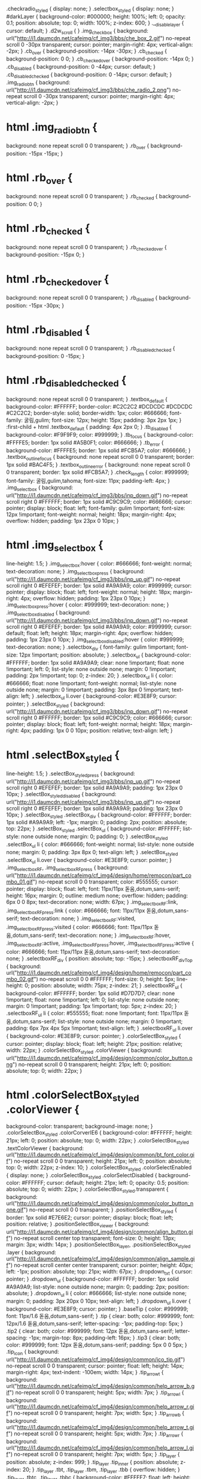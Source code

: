 .checkradio_styled {
    display: none;
}
.selectbox_styled {
    display: none;
}
#darkLayer {
    background-color: #000000;
    height: 100%;
    left: 0;
    opacity: 0.1;
    position: absolute;
    top: 0;
    width: 100%;
    z-index: 600;
}
.__disable_layer {
    cursor: default;
}
.d2w_scroll {
}
.img_checkbox {
    background: url("http://i1.daumcdn.net/cafeimg/cf_img3/bbs/che_box_2.gif") no-repeat scroll 0 -30px transparent;
    cursor: pointer;
    margin-right: 4px;
    vertical-align: -2px;
}
.cb_over {
    background-position: -14px -30px;
}
.cb_checked {
    background-position: 0 0;
}
.cb_checked_over {
    background-position: -14px 0;
}
.cb_disabled {
    background-position: 0 -44px;
    cursor: default;
}
.cb_disabled_checked {
    background-position: 0 -14px;
    cursor: default;
}
.img_radiobtn {
    background: url("http://i1.daumcdn.net/cafeimg/cf_img3/bbs/che_radio_2.png") no-repeat scroll 0 -30px transparent;
    cursor: pointer;
    margin-right: 4px;
    vertical-align: -2px;
}
* html .img_radiobtn {
    background: none repeat scroll 0 0 transparent;
}
.rb_over {
    background-position: -15px -15px;
}
* html .rb_over {
    background: none repeat scroll 0 0 transparent;
}
.rb_checked {
    background-position: 0 0;
}
* html .rb_checked {
    background: none repeat scroll 0 0 transparent;
}
.rb_checked_over {
    background-position: -15px 0;
}
* html .rb_checked_over {
    background: none repeat scroll 0 0 transparent;
}
.rb_disabled {
    background-position: -15px -30px;
}
* html .rb_disabled {
    background: none repeat scroll 0 0 transparent;
}
.rb_disabled_checked {
    background-position: 0 -15px;
}
* html .rb_disabled_checked {
    background: none repeat scroll 0 0 transparent;
}
.textbox_default {
    background-color: #FFFFFF;
    border-color: #C2C2C2 #DCDCDC #DCDCDC #C2C2C2;
    border-style: solid;
    border-width: 1px;
    color: #666666;
    font-family: 굴림,gulim;
    font-size: 12px;
    height: 15px;
    padding: 3px 2px 1px;
}
:first-child + html .textbox_default {
    padding: 4px 2px 0;
}
.tb_disabled {
    background-color: #F9F9F9;
    color: #999999;
}
.tb_focus {
    background-color: #FFFFE5;
    border: 1px solid #A5B0F1;
    color: #666666;
}
.tb_error {
    background-color: #FFFFE5;
    border: 1px solid #FCB5A7;
    color: #666666;
}
.textbox_outline_focus {
    background: none repeat scroll 0 0 transparent;
    border: 1px solid #BAC4F5;
}
.textbox_outline_error {
    background: none repeat scroll 0 0 transparent;
    border: 1px solid #FCB5A7;
}
.check_length {
    color: #999999;
    font-family: 굴림,gulim,tahoma;
    font-size: 11px;
    padding-left: 4px;
}
.img_selectbox {
    background: url("http://i1.daumcdn.net/cafeimg/cf_img3/bbs/inp_down.gif") no-repeat scroll right 0 #FFFFFF;
    border: 1px solid #C9C9C9;
    color: #666666;
    cursor: pointer;
    display: block;
    float: left;
    font-family: gulim !important;
    font-size: 12px !important;
    font-weight: normal;
    height: 18px;
    margin-right: 4px;
    overflow: hidden;
    padding: 1px 23px 0 10px;
}
* html .img_selectbox {
    line-height: 1.5;
}
.img_selectbox:hover {
    color: #666666;
    font-weight: normal;
    text-decoration: none;
}
.img_selectbox_press {
    background: url("http://i1.daumcdn.net/cafeimg/cf_img3/bbs/inp_up.gif") no-repeat scroll right 0 #EFEFEF;
    border: 1px solid #A9A9A9;
    color: #999999;
    cursor: pointer;
    display: block;
    float: left;
    font-weight: normal;
    height: 18px;
    margin-right: 4px;
    overflow: hidden;
    padding: 1px 23px 0 10px;
}
.img_selectbox_press:hover {
    color: #999999;
    text-decoration: none;
}
.img_selectbox_disabled {
    background: url("http://i1.daumcdn.net/cafeimg/cf_img3/bbs/inp_down.gif") no-repeat scroll right 0 #EFEFEF;
    border: 1px solid #A9A9A9;
    color: #999999;
    cursor: default;
    float: left;
    height: 18px;
    margin-right: 4px;
    overflow: hidden;
    padding: 1px 23px 0 10px;
}
.img_selectbox_disabled:hover {
    color: #999999;
    text-decoration: none;
}
.selectbox_div {
    font-family: gulim !important;
    font-size: 12px !important;
    position: absolute;
}
.selectbox_ul {
    background-color: #FFFFFF;
    border: 1px solid #A9A9A9;
    clear: none !important;
    float: none !important;
    left: 0;
    list-style: none outside none;
    margin: 0 !important;
    padding: 2px !important;
    top: 0;
    z-index: 20;
}
.selectbox_ul li {
    color: #666666;
    float: none !important;
    font-weight: normal;
    list-style: none outside none;
    margin: 0 !important;
    padding: 3px 8px 0 !important;
    text-align: left;
}
.selectbox_ul li.over {
    background-color: #E3E8F9;
    cursor: pointer;
}
.selectBox_styled {
    background: url("http://i1.daumcdn.net/cafeimg/cf_img3/bbs/inp_down.gif") no-repeat scroll right 0 #FFFFFF;
    border: 1px solid #C9C9C9;
    color: #666666;
    cursor: pointer;
    display: block;
    float: left;
    font-weight: normal;
    height: 18px;
    margin-right: 4px;
    padding: 1px 0 0 10px;
    position: relative;
    text-align: left;
}
* html .selectBox_styled {
    line-height: 1.5;
}
.selectBox_styled_press {
    background: url("http://i1.daumcdn.net/cafeimg/cf_img3/bbs/inp_up.gif") no-repeat scroll right 0 #EFEFEF;
    border: 1px solid #A9A9A9;
    padding: 1px 23px 0 10px;
}
.selectBox_styled_disabled {
    background: url("http://i1.daumcdn.net/cafeimg/cf_img3/bbs/inp_up.gif") no-repeat scroll right 0 #EFEFEF;
    border: 1px solid #A9A9A9;
    padding: 1px 23px 0 10px;
}
.selectBox_styled .selectBox_div {
    background-color: #FFFFFF;
    border: 1px solid #A9A9A9;
    left: -1px;
    margin: 0;
    padding: 2px;
    position: absolute;
    top: 22px;
}
.selectBox_styled .selectBox_ul {
    background-color: #FFFFFF;
    list-style: none outside none;
    margin: 0;
    padding: 0;
}
.selectBox_styled .selectBox_ul li {
    color: #666666;
    font-weight: normal;
    list-style: none outside none;
    margin: 0;
    padding: 3px 8px 0;
    text-align: left;
}
.selectBox_styled .selectBox_ul li.over {
    background-color: #E3E8F9;
    cursor: pointer;
}
.img_selectboxRF, .img_selectboxRF_press {
    background: url("http://i1.daumcdn.net/cafeimg/cf_img4/design/home/remocon/part_combo_01.gif") no-repeat scroll 0 0 transparent;
    color: #555555;
    cursor: pointer;
    display: block;
    float: left;
    font: 11px/11px 돋움,dotum,sans-serif;
    height: 16px;
    margin: 0;
    outline: medium none;
    overflow: hidden;
    padding: 6px 0 0 8px;
    text-decoration: none;
    width: 67px;
}
.img_selectboxRF:link, .img_selectboxRF_press:link {
    color: #666666;
    font: 11px/11px 돋움,dotum,sans-serif;
    text-decoration: none;
}
.img_selectboxRF:visited, .img_selectboxRF_press:visited {
    color: #666666;
    font: 11px/11px 돋움,dotum,sans-serif;
    text-decoration: none;
}
.img_selectboxRF:hover, .img_selectboxRF:active, .img_selectboxRF_press:hover, .img_selectboxRF_press:active {
    color: #666666;
    font: 11px/11px 돋움,dotum,sans-serif;
    text-decoration: none;
}
.selectboxRF_div {
    position: absolute;
    top: -15px;
}
.selectboxRF_divTop {
    background: url("http://i1.daumcdn.net/cafeimg/cf_img4/design/home/remocon/part_combo_02.gif") no-repeat scroll 0 0 #FFFFFF;
    font-size: 0;
    height: 5px;
    line-height: 0;
    position: absolute;
    width: 75px;
    z-index: 21;
}
.selectboxRF_ul {
    background-color: #FFFFFF;
    border: 1px solid #D7D7D7;
    clear: none !important;
    float: none !important;
    left: 0;
    list-style: none outside none;
    margin: 0 !important;
    padding: 1px !important;
    top: 5px;
    z-index: 20;
}
.selectboxRF_ul li {
    color: #555555;
    float: none !important;
    font: 11px/11px 돋움,dotum,sans-serif;
    list-style: none outside none;
    margin: 0 !important;
    padding: 6px 7px 4px 5px !important;
    text-align: left;
}
.selectboxRF_ul li.over {
    background-color: #E3E8F9;
    cursor: pointer;
}
.colorSelectBox_styled {
    cursor: pointer;
    display: block;
    float: left;
    height: 21px;
    position: relative;
    width: 22px;
}
.colorSelectBox_styled .colorViewer {
    background: url("http://i1.daumcdn.net/cafeimg/cf_img4/design/common/color_button.png") no-repeat scroll 0 0 transparent;
    height: 21px;
    left: 0;
    position: absolute;
    top: 0;
    width: 22px;
}
* html .colorSelectBox_styled .colorViewer {
    background-color: transparent;
    background-image: none;
}
.colorSelectBox_styled .colorCorverIE6 {
    background-color: #FFFFFF;
    height: 21px;
    left: 0;
    position: absolute;
    top: 0;
    width: 22px;
}
.colorSelectBox_styled .textColorViewer {
    background: url("http://i1.daumcdn.net/cafeimg/cf_img4/design/common/bt_font_color.gif") no-repeat scroll 0 0 transparent;
    height: 21px;
    left: 0;
    position: absolute;
    top: 0;
    width: 22px;
    z-index: 10;
}
.colorSelectBox_styled .colorSelectEnabled {
    display: none;
}
.colorSelectBox_styled .colorSelectDisabled {
    background-color: #FFFFFF;
    cursor: default;
    height: 21px;
    left: 0;
    opacity: 0.5;
    position: absolute;
    top: 0;
    width: 22px;
}
.colorSelectBox_styled.transparent {
    background: url("http://i1.daumcdn.net/cafeimg/cf_img4/design/common/color_button_none.gif") no-repeat scroll 0 0 transparent;
}
.positionSelectBox_styled {
    border: 1px solid #E7E6E2;
    cursor: pointer;
    display: block;
    float: left;
    position: relative;
}
.positionSelectBox_viewer {
    background: url("http://i1.daumcdn.net/cafeimg/cf_img4/design/common/align_button.gif") no-repeat scroll center top transparent;
    font-size: 0;
    height: 13px;
    margin: 3px;
    width: 14px;
}
.positionSelectBox_layer, .positionSelectBox_styled .layer {
    background: url("http://i1.daumcdn.net/cafeimg/cf_img4/design/common/align_sample.gif") no-repeat scroll center center transparent;
    cursor: pointer;
    height: 40px;
    left: -1px;
    position: absolute;
    top: 21px;
    width: 67px;
}
.dropdown_txt {
    cursor: pointer;
}
.dropdown_ul {
    background-color: #FFFFFF;
    border: 1px solid #A9A9A9;
    list-style: none outside none;
    margin: 0;
    padding: 2px;
    position: absolute;
}
.dropdown_ul li {
    color: #666666;
    list-style: none outside none;
    margin: 0;
    padding: 3px 20px 0 10px;
    text-align: left;
}
.dropdown_ul li.over {
    background-color: #E3E8F9;
    cursor: pointer;
}
.baseTip {
    color: #999999;
    font: 11px/1.6 돋움,dotum,sans-serif;
}
.tip {
    clear: both;
    color: #999999;
    font: 12px/1.6 돋움,dotum,sans-serif;
    letter-spacing: -1px;
    padding-top: 5px;
}
.tip2 {
    clear: both;
    color: #999999;
    font: 12px 돋움,dotum,sans-serif;
    letter-spacing: -1px;
    margin-top: 8px;
    padding-left: 16px;
}
.tip3 {
    clear: both;
    color: #999999;
    font: 12px 돋움,dotum,sans-serif;
    padding: 5px 0 0 5px;
}
.tip_icon {
    background: url("http://i1.daumcdn.net/cafeimg/cf_img4/design/common/ico_tip.gif") no-repeat scroll 0 0 transparent;
    cursor: pointer;
    float: left;
    height: 14px;
    margin-right: 4px;
    text-indent: -100em;
    width: 14px;
}
.tip_arrow_t {
    background: url("http://i1.daumcdn.net/cafeimg/cf_img4/design/common/help_arrow_b.gif") no-repeat scroll 0 0 transparent;
    height: 5px;
    width: 7px;
}
.tip_arrow_l {
    background: url("http://i1.daumcdn.net/cafeimg/cf_img4/design/common/help_arrow_r.gif") no-repeat scroll 0 0 transparent;
    height: 7px;
    width: 5px;
}
.tip_arrow_b {
    background: url("http://i1.daumcdn.net/cafeimg/cf_img4/design/common/help_arrow_t.gif") no-repeat scroll 0 0 transparent;
    height: 5px;
    width: 7px;
}
.tip_arrow_r {
    background: url("http://i1.daumcdn.net/cafeimg/cf_img4/design/common/help_arrow_l.gif") no-repeat scroll 0 0 transparent;
    height: 7px;
    width: 5px;
}
.tip_layer {
    position: absolute;
    z-index: 999;
}
.tip_layer .tip_inner {
    position: absolute;
    z-index: 20;
}
.tip_layer .tbt, .tip_layer .tbm, .tip_layer .tbb {
    overflow: hidden;
}
.tip_layer .tbtc, .tip_layer .tbbc {
    background-color: #FFFFE7;
    float: left;
    height: 5px;
    overflow: hidden;
}
.tip_layer .tbtl, .tip_layer .tbtr, .tip_layer .tbbl, .tip_layer .tbbr {
    float: left;
    height: 5px;
    overflow: hidden;
    width: 5px;
}
.tip_layer .tbml, .tip_layer .tbmr {
    background-color: #FFFFE7;
    float: left;
    height: 100%;
    overflow: hidden;
    width: 5px;
}
.tbtl {
    background: url("http://i1.daumcdn.net/cafeimg/cf_img4/design/common/help_box.gif") no-repeat scroll 0 0 transparent;
}
.tbtc {
    background: url("http://i1.daumcdn.net/cafeimg/cf_img4/design/common/help_box.gif") repeat-x scroll 0 -5px transparent;
}
.tbtr {
    background: url("http://i1.daumcdn.net/cafeimg/cf_img4/design/common/help_box.gif") no-repeat scroll 0 -10px transparent;
}
.tbml {
    background: url("http://i1.daumcdn.net/cafeimg/cf_img3/bbs/help_line_l.gif") repeat-y scroll 0 0 transparent;
}
.tbmc {
    background-color: #FFFFE7;
    color: #555555;
    float: left;
    font-family: dotum;
    font-size: 11px;
    letter-spacing: -1px;
    padding: 4px 4px 0;
    text-align: left;
}
.tbmr {
    background: url("http://i1.daumcdn.net/cafeimg/cf_img3/bbs/help_line_r.gif") repeat-y scroll 3px 0 transparent;
}
.tbbl {
    background: url("http://i1.daumcdn.net/cafeimg/cf_img4/design/common/help_box.gif") no-repeat scroll 0 -25px transparent;
}
.tbbc {
    background: url("http://i1.daumcdn.net/cafeimg/cf_img4/design/common/help_box.gif") repeat-x scroll 0 -30px transparent;
}
.tbbr {
    background: url("http://i1.daumcdn.net/cafeimg/cf_img4/design/common/help_box.gif") no-repeat scroll 0 -35px transparent;
}
.shadow_layer_ie {
    background-color: #222222;
    left: 0;
    position: absolute;
    top: 0;
    z-index: 10;
}
.shadow_layer {
    left: 0;
    position: absolute;
    top: 0;
    z-index: 10;
}
.shadow_layer .dst, .shadow_layer .dsm, .shadow_layer .dsb {
    overflow: hidden;
}
.shadow_layer .dstc, .shadow_layer .dsbc {
    float: left;
    height: 2px;
    overflow: hidden;
}
.shadow_layer .dstc {
    background-color: #777777;
    opacity: 0.4;
}
.shadow_layer .dstl, .shadow_layer .dstr, .shadow_layer .dsbl, .shadow_layer .dsbr {
    float: left;
    height: 2px;
    overflow: hidden;
    width: 2px;
}
.shadow_layer .dsmc {
    background-color: #777777;
    float: left;
    height: 100%;
    opacity: 0.4;
}
.shadow_layer .dsml, .shadow_layer .dsmr {
    float: left;
    height: 100%;
    width: 2px;
}
.dstl {
    background: url("http://i1.daumcdn.net/cafeimg/cf_img3/bbs/img_shadow.png") no-repeat scroll 0 0 transparent;
}
.dstr {
    background: url("http://i1.daumcdn.net/cafeimg/cf_img3/bbs/img_shadow.png") no-repeat scroll 0 -18px transparent;
}
.dsml {
    background: url("http://i1.daumcdn.net/cafeimg/cf_img3/bbs/img_shadow_l.png") repeat-y scroll 0 0 transparent;
}
.dsmr {
    background: url("http://i1.daumcdn.net/cafeimg/cf_img3/bbs/img_shadow_r.png") repeat-y scroll 0 0 transparent;
}
.dsbl {
    background: url("http://i1.daumcdn.net/cafeimg/cf_img3/bbs/img_shadow.png") no-repeat scroll 0 -6px transparent;
}
.dsbc {
    background: url("http://i1.daumcdn.net/cafeimg/cf_img3/bbs/img_shadow.png") repeat-x scroll 0 -9px transparent;
}
.dsbr {
    background: url("http://i1.daumcdn.net/cafeimg/cf_img3/bbs/img_shadow.png") no-repeat scroll 0 -12px transparent;
}
.msg_box {
    color: #666666;
    font-family: gulim,굴림;
    font-size: 12px;
    position: absolute;
    top: -1000px;
}
.msg_box .mxt, .msg_box .mxm, .msg_box .mxmb, .msg_box .mxb {
    overflow: hidden;
}
.msg_box .mxtc {
    background-color: #FFFFFF;
    border-top: 1px solid #9F9F9F;
    float: left;
    height: 1px;
    overflow: hidden;
}
.msg_box .mxbc {
    background-color: #F6F6F6;
    border-bottom: 1px solid #9F9F9F;
    float: left;
    height: 1px;
    overflow: hidden;
}
.msg_box .mxtl, .msg_box .mxtr, .msg_box .mxbl, .msg_box .mxbr {
    float: left;
    height: 2px;
    overflow: hidden;
    width: 2px;
}
.msg_box .mxml {
    background-color: #FFFFFF;
    border-left: 1px solid #9F9F9F;
    float: left;
    height: 100%;
    overflow: hidden;
}
.msg_box .mxmr {
    background-color: #FFFFFF;
    border-right: 1px solid #9F9F9F;
    float: left;
    height: 100%;
    overflow: hidden;
}
.msg_box .mxmc {
    background-color: #FFFFFF;
    float: left;
    height: 100%;
}
.msg_box .mxmbl {
    background-color: #F6F6F6;
    border-left: 1px solid #9F9F9F;
    float: left;
    height: 100%;
    overflow: hidden;
    width: 1px;
}
.msg_box .mxmbr {
    background-color: #F6F6F6;
    border-right: 1px solid #9F9F9F;
    border-top: 1px solid #F1F1F1;
    float: left;
    height: 100%;
    overflow: hidden;
    width: 1px;
}
.msg_box .mxmbc {
    background-color: #F6F6F6;
    border-top: 1px solid #F1F1F1;
    float: left;
    height: 100%;
    text-align: center;
}
.msg_box .mxtl {
    background: url("http://i1.daumcdn.net/cafeimg/cf_img3/admin/box_line.gif") no-repeat scroll 0 0 transparent;
}
.msg_box .mxtr {
    background: url("http://i1.daumcdn.net/cafeimg/cf_img3/admin/box_line.gif") no-repeat scroll 0 -9px transparent;
}
.msg_box .mxbl {
    background: url("http://i1.daumcdn.net/cafeimg/cf_img3/admin/box_line.gif") no-repeat scroll 0 -3px transparent;
}
.msg_box .mxbr {
    background: url("http://i1.daumcdn.net/cafeimg/cf_img3/admin/box_line.gif") no-repeat scroll 0 -6px transparent;
}
.msg_box #msgTitleArea {
    clear: both;
    color: #6173E8;
    font-weight: bold;
    margin-top: 3px;
    padding: 0 10px;
}
.msg_box #msgContent {
    margin: 7px 0 17px;
    padding: 0 10px;
}
.msg_box #btnMsgClose {
    cursor: pointer;
    float: right;
    margin: 4px 6px 0 0;
}
.msg_box #btnMsgOk {
    background: url("http://i1.daumcdn.net/cafeimg/cf_img3/admin/btn_ns_ok.gif") no-repeat scroll 0 0 transparent;
    border: medium none;
    cursor: pointer;
    height: 24px;
    margin-top: 7px;
    width: 46px;
}
.msg_box #btnMsgCancel {
    background: url("http://i1.daumcdn.net/cafeimg/cf_img3/admin/btn_ns_cancle.gif") no-repeat scroll 0 0 transparent;
    border: medium none;
    cursor: pointer;
    height: 24px;
    margin-top: 7px;
    width: 46px;
}
#loadingLayer {
    background: none repeat scroll 0 0 #FFFFFF;
    opacity: 0.7;
    position: absolute;
    z-index: 89998;
}
#loadingBox {
    background: url("http://i1.daumcdn.net/cafeimg/cf_img4/design/common/loading_remo.png") no-repeat scroll 0 0 transparent;
    height: 44px;
    position: absolute;
    width: 184px;
    z-index: 89999;
}
* html #loadingBox {
    background: none repeat scroll 0 0 transparent;
}
#loadingPlayer {
    left: 22px;
    position: absolute;
    top: 14px;
}
#colorPicker {
    background: none repeat scroll 0 0 #FBFBFB;
    border: 1px solid #BABABA;
    cursor: default;
    position: absolute;
    width: 195px;
    z-index: 99999;
}
#colorPicker .colorInner {
    padding: 7px 6px;
}
#colorPicker #colorThumb {
    border: 1px solid #D9D9D9;
    height: 14px;
    margin-left: 1px;
    overflow: hidden;
    width: 75px;
}
#colorPicker #colorInput {
    -moz-border-bottom-colors: none;
    -moz-border-image: none;
    -moz-border-left-colors: none;
    -moz-border-right-colors: none;
    -moz-border-top-colors: none;
    border-color: #A7A7A7 #EAEAEA #EAEAEA #A7A7A7;
    border-style: solid;
    border-width: 1px;
    color: #333333;
    font-family: '돋움',dotum;
    font-size: 11px;
    height: 14px;
    padding: 0 0 0 3px;
    width: 55px;
}
#colorPicker #colorInputBtn {
    cursor: pointer;
    margin: 0 !important;
    padding: 0 !important;
}
#colorPicker #colorInputBtn img {
    border: medium none;
    margin: 0 !important;
    padding: 0 !important;
}
#colorPicker #colorSwatches {
    border-collapse: separate;
    display: block;
    margin-top: 4px;
    overflow: hidden;
}
#colorPicker #colorSwatches td div {
    cursor: pointer;
    height: 12px;
    overflow: hidden;
    width: 12px;
}
#colorPicker #colorSwatches #transN {
    cursor: default;
}
#colorPicker .more_area {
    height: 18px;
    position: relative;
}
#colorPicker #colorGradeBtn {
    cursor: pointer;
    display: block;
    height: 10px;
    overflow: hidden;
    position: absolute;
    right: 2px;
    text-indent: -1000em;
    top: 6px;
    width: 36px;
}
#colorPicker .gradeoff {
    background-image: url("http://i1.daumcdn.net/cafeimg/cf_img4/design/common/bt_more_d.gif");
}
#colorPicker .gradeon {
    background-image: url("http://i1.daumcdn.net/cafeimg/cf_img4/design/common/bt_more_u.gif");
}
#colorPicker #colorResetBtn {
    cursor: pointer;
    display: block;
    left: 1px;
    margin: 0 !important;
    padding: 0 !important;
    position: absolute;
    top: 6px;
}
#colorPicker #colorResetBtn img {
    border: medium none;
    margin: 0 !important;
    padding: 0 !important;
}
#colorGradeArea {
    background-color: #F9F9F9;
    border: 1px solid #D9D9D9;
    clear: both;
    height: 120px;
    margin-top: 10px;
    padding: 4px;
    width: 172px;
}
#colorGradeArea #chromaGradeBg {
    background: url("http://i1.daumcdn.net/cafeimg/cf_img4/design/common/img_color.png") no-repeat scroll 0 0 #FF0000;
    cursor: crosshair;
    float: left;
    height: 120px;
    position: relative;
    width: 150px;
}
* html #colorGradeArea #chromaGradeBg {
    background-image: none;
}
#colorGradeArea #hueGradeBg {
    background-image: url("http://i1.daumcdn.net/cafeimg/cf_img4/design/common/colorbar_r.gif");
    float: left;
    height: 120px;
    margin: 0 0 0 4px;
    overflow: hidden;
    position: relative;
    width: 18px;
}
#FontSetPicker {
    background: none repeat scroll 0 0 #F9F9F9;
    border: 1px solid #DCDCDC;
    cursor: default;
    position: absolute;
    width: 154px;
    z-index: 99999;
}
#FontSetPicker .colorInner {
    padding: 5px;
}
#FontSetPicker table {
    display: none;
}
#FontSetPicker #FontSetThumb {
    border: 1px solid #E7E6E2;
    height: 16px;
    overflow: hidden;
    width: 20px;
}
#FontSetPicker #FontSetSwatches {
    display: block;
    margin-top: 4px;
    overflow: hidden;
    width: 143px;
}
#FontSetPicker #FontSetSwatches li {
    display: inline;
    float: left;
    height: 12px;
    margin: 1px 0 0 1px;
    width: 12px;
}
#FontSetPicker #FontSetSwatches li.firstRow {
    margin-bottom: 4px;
}
#FontSetPicker #FontSetSwatches li div {
    cursor: pointer;
    display: block;
    height: 12px;
    overflow: hidden;
    text-indent: -9999em;
    width: 12px;
}
#FontSetPicker .more_area {
    height: 14px;
    position: relative;
}
#FontSetPicker .gradeoff {
    background-position: 0 0;
}
#FontSetPicker .gradeon {
    background-position: 0 -9px;
}
#FontSetPicker #FontSetResetBtn {
    background-image: url("http://i1.daumcdn.net/cafeimg/cf_img4/design/common/picker_undo.gif");
    cursor: pointer;
    display: block;
    height: 12px;
    overflow: hidden;
    position: absolute;
    right: 0;
    text-indent: -1000em;
    top: 4px;
    width: 13px;
}
#ColorSetPicker {
    background: none repeat scroll 0 0 #FBFBFB;
    border: 1px solid #BABABA;
    cursor: default;
    position: absolute;
    width: 192px;
    z-index: 99999;
}
#ColorSetPicker .colorInner {
    padding: 5px;
}
#ColorSetPicker table {
    display: none;
}
#ColorSetPicker #ColorSetThumb {
    border: 1px solid #E7E6E2;
    height: 16px;
    overflow: hidden;
    width: 20px;
}
#ColorSetPicker .ColorSetSwatches {
    display: block;
    margin-top: 4px;
    overflow: hidden;
    width: 182px;
}
#ColorSetPicker .ColorSetSwatches li {
    display: inline;
    float: left;
    height: 12px;
    margin: 1px 0 0 1px;
    width: 12px;
}
#ColorSetPicker .ColorSetSwatches li.firstRow {
    margin-bottom: 4px;
}
#ColorSetPicker .ColorSetSwatches li div {
    cursor: pointer;
    display: block;
    height: 12px;
    overflow: hidden;
    text-indent: -9999em;
    width: 12px;
}
#ColorSetPicker .ColorSetSwatches li div.hasBorder {
    border: 1px solid #EFEFEF;
    height: 10px;
    width: 10px;
}
#ColorSetPicker .ColorSetSwatches li div.emptyColorSetChip {
    background: url("http://i1.daumcdn.net/cafeimg/cf_img4/design/common/ico_c_blank_s.gif") no-repeat scroll 0 0 transparent;
    cursor: default;
}
#ColorSetPicker #ColorSetSwatchesSub.ColorSetSwatches {
    margin-bottom: 4px;
}
#ColorSetPicker .more_area {
    height: 20px;
    position: relative;
}
#ColorSetPicker #colorMoreBtn {
    background-image: url("http://i1.daumcdn.net/cafeimg/cf_img4/design/common/picker_more.gif");
    cursor: pointer;
    display: block;
    height: 9px;
    overflow: hidden;
    position: absolute;
    right: 0;
    text-indent: -1000em;
    top: 8px;
    width: 35px;
}
#ColorSetPicker .moreoff {
    background-position: 0 0;
}
#ColorSetPicker .moreon {
    background-position: 0 -9px;
}
#ColorSetPicker #ColorSetResetBtn {
    background-image: url("http://i1.daumcdn.net/cafeimg/cf_img4/design/common/bt_color_reset.gif");
    cursor: pointer;
    display: block;
    height: 16px;
    left: 0;
    overflow: hidden;
    position: absolute;
    text-indent: -1000em;
    top: 4px;
    width: 17px;
}
.cafeMenuIcon {
    background-image: url("http://i1.daumcdn.net/cafeimg/cf_img4/design/common/menu_icon_button.gif");
    background-position: -1px -1px;
    background-repeat: no-repeat;
    border: 1px solid #E6E5E0;
    cursor: pointer;
    float: left;
    height: 11px;
    padding: 4px;
    position: relative;
    width: 11px;
}
.cafeMenuIcon .icon {
    background-color: transparent;
    font-size: 0;
    height: 11px;
    width: 11px;
}
.cafeMenuIconSelector {
    background-color: #FFFFFF;
    border: 1px solid #C9C9C9;
    cursor: auto;
    left: -1px;
    margin: 0;
    overflow: hidden;
    padding: 8px 10px 4px;
    position: absolute;
    top: 21px;
    width: 105px;
}
.cafeMenuIconSelector ul {
    height: 125px;
    margin: 0;
    overflow: hidden;
    padding: 0;
}
.cafeMenuIconSelector li {
    background-position: 0 0;
    background-repeat: no-repeat;
    cursor: pointer;
    font-size: 8pt;
    height: 21px;
    list-style-type: none;
    margin: 0 0 4px;
    overflow: hidden;
    padding: 0;
    text-indent: -9999em;
    width: 105px;
}
.cafeMenuIconSelector li.hover {
    background-position: -2px -2px;
    border: 2px solid #5767D6;
    height: 17px;
    width: 101px;
}
.cafeMenuIconSelector .pager {
    font-size: 9pt;
    margin: 5px 0;
    text-align: center;
}
.cafeMenuIconSelector .pager a:link, .cafeMenuIconSelector .pager a:visited, .cafeMenuIconSelector .pager a:active, .cafeMenuIconSelector .pager a:hover {
    color: #333333;
    cursor: pointer;
    font-family: arial;
    font-weight: bold;
    padding: 0 3px 0 4px;
    text-decoration: none;
}
.cafeMenuIconSelector .pager a.selected:link, .cafeMenuIconSelector .pager a.selected:visited, .cafeMenuIconSelector .pager a.selected:active, .cafeMenuIconSelector .pager a.selected:hover {
    color: #5767D6;
    text-decoration: underline;
}
.boardStylerDimmed {
    opacity: 0.5;
}
.border_styler {
    background-position: 0 0;
    background-repeat: no-repeat;
    cursor: pointer;
    float: left;
    height: 21px;
    position: relative;
    width: 56px;
}
.border_styler ul {
    background-color: #FFFFFF;
    border: 1px solid #C9C9C9;
    left: 0;
    margin: 0;
    padding: 1px;
    position: absolute;
    top: 22px;
    width: 83px;
}
.border_styler li {
    background-repeat: no-repeat;
    font-size: 8pt;
    height: 22px;
    list-style-type: none;
    margin: 0;
    overflow: hidden;
    padding: 0;
    text-indent: -1000px;
    width: 83px;
}
.border_styler_LINE_1 {
    background-image: url("http://i1.daumcdn.net/cafeimg/cf_img4/design/common/line_button_01a.gif");
}
.border_styler_LINE_1 ul {
    height: 176px;
}
.border_styler_LINE_1.border_styler_MODEL_CAFEMENU ul {
    height: 154px;
}
.border_styler_LINE_1 li {
    background-image: url("http://i1.daumcdn.net/cafeimg/cf_img4/design/common/line_sample_01_n.gif");
}
.border_styler_LINE_2 {
    background-image: url("http://i1.daumcdn.net/cafeimg/cf_img4/design/common/line_button_02a.gif");
}
.border_styler_LINE_2 ul {
    height: 198px;
}
.border_styler_LINE_2 li {
    background-image: url("http://i1.daumcdn.net/cafeimg/cf_img4/design/common/line_sample_02.gif");
}
.border_styler_MODEL {
    background-image: url("http://i1.daumcdn.net/cafeimg/cf_img4/design/common/line_button_03a.gif");
}
.border_styler_MODEL ul {
    height: 104px;
}
.border_styler_MODEL.border_styler_MODEL_CAFEMENU ul {
    height: 78px;
}
.border_styler_MODEL li {
    background-image: url("http://i1.daumcdn.net/cafeimg/cf_img4/design/common/line_sample_03.gif");
    height: 26px;
}
.border_styler_LINE_NONE {
    background-image: url("http://i1.daumcdn.net/cafeimg/cf_img4/design/common/line_button_04a.gif");
}
.border_styler_LINE_BOX ul {
    height: 0;
}
.border_styler_LINE_BOX li {
    height: 0;
}
.border_styler_LINE_BOX {
    background-image: url("http://i1.daumcdn.net/cafeimg/cf_img4/design/common/line_button_04a.gif");
}
.border_styler_LINE_BOX ul {
    height: 78px;
}
.border_styler_LINE_BOX li {
    background-image: url("http://i1.daumcdn.net/cafeimg/cf_img4/design/common/line_sample_04_01.gif");
    height: 26px;
}
.border_styler_LINE_TOP_BOTTOM {
    background-image: url("http://i1.daumcdn.net/cafeimg/cf_img4/design/common/line_button_04a.gif");
}
.border_styler_LINE_TOP_BOTTOM ul {
    height: 156px;
}
.border_styler_LINE_TOP_BOTTOM li {
    background-image: url("http://i1.daumcdn.net/cafeimg/cf_img4/design/common/line_sample_04_02.gif");
    height: 26px;
}
.border_styler_LINE_BOTTOM {
    background-image: url("http://i1.daumcdn.net/cafeimg/cf_img4/design/common/line_button_04a.gif");
}
.border_styler_LINE_BOTTOM ul {
    height: 156px;
}
.border_styler_LINE_BOTTOM li {
    background-image: url("http://i1.daumcdn.net/cafeimg/cf_img4/design/common/line_sample_04_03.gif");
    height: 26px;
}
.border_styler_LINE_TITLE {
    background-image: url("http://i1.daumcdn.net/cafeimg/cf_img4/design/common/line_button_02a.gif");
    margin-right: 4px;
}
.border_styler_LINE_TITLE ul {
    height: 132px;
}
.border_styler_LINE_TITLE li {
    background-image: url("http://i1.daumcdn.net/cafeimg/cf_img4/design/common/line_sample_02.gif");
    height: 22px;
}
.border_styler_COUNTER {
    background-image: url("http://i1.daumcdn.net/cafeimg/cf_img4/design/common/line_button_1.gif");
    margin-right: 4px;
    width: 22px;
}
.border_styler_COUNTER ul {
    height: 126px;
    width: 54px;
}
.border_styler_COUNTER li {
    background-image: url("http://i1.daumcdn.net/cafeimg/cf_img4/design/common/line_button_2.gif");
    height: 21px;
    width: 54px;
}
.border_styler_RECOMMENDSET {
    background-image: url("http://i1.daumcdn.net/cafeimg/cf_img4/design/propose/m_sorting_m_03_n2.gif");
    height: 23px;
    margin-right: 4px;
    width: 94px;
}
.border_styler_RECOMMENDSET ul {
    height: 115px;
    width: 90px;
}
.border_styler_RECOMMENDSET li {
    background-image: url("http://i1.daumcdn.net/cafeimg/cf_img4/design/propose/m_sorting_03_n2.gif");
    height: 23px;
    width: 90px;
}
.titleMenuIcon {
    background-image: url("http://i1.daumcdn.net/cafeimg/cf_img4/design/title/title_l_arrow.gif");
    background-position: right 4px;
    background-repeat: no-repeat;
    cursor: pointer;
    float: left;
    height: 18px;
    padding-right: 11px;
    position: relative;
}
.titleMenuIconSelector {
    background-color: #FFFFFF;
    border: 1px solid #C0C0C0;
    height: 200px;
    left: -1px;
    position: absolute;
    top: 21px;
    width: 185px;
}
.titleMenuIconSelector ul {
    background: url("http://i1.daumcdn.net/cafeimg/cf_img4/design/title/title_l_iconbg.gif") no-repeat scroll 3px 3px transparent;
    border-bottom: 1px solid #DDDDDD;
    clear: both;
    height: 36px;
}
.titleMenuIconSelector li {
    background: url("http://i1.daumcdn.net/cafeimg/cf_img4/design/title/A01_select.gif") repeat scroll 0 0 transparent;
    float: left;
    height: 36px;
    margin-right: 1px;
    text-indent: -1000em;
    width: 36px;
}
.titleMenuIconSelector .selectedIcon {
    background: url("http://i1.daumcdn.net/cafeimg/cf_img4/design/title/title_l_iconact1.gif") no-repeat scroll 0 0 transparent;
    height: 38px;
    position: absolute;
    width: 39px;
}
.titleMenuIconSelector div.icons {
    height: 121px;
    margin: 5px;
    width: 176px;
}
.titleMenuIconSelector .A01 {
    background: url("http://i1.daumcdn.net/cafeimg/cf_img4/design/title/A01_select.gif") no-repeat scroll 0 0 transparent;
}
.titleMenuIconSelector .A02 {
    background: url("http://i1.daumcdn.net/cafeimg/cf_img4/design/title/A02_select.gif") no-repeat scroll 0 0 transparent;
}
.titleMenuIconSelector .A03 {
    background: url("http://i1.daumcdn.net/cafeimg/cf_img4/design/title/A03_select.gif") no-repeat scroll 0 0 transparent;
}
.titleMenuIconSelector .A04 {
    background: url("http://i1.daumcdn.net/cafeimg/cf_img4/design/title/A04_select.gif") no-repeat scroll 0 0 transparent;
}
.titleMenuIconSelector .A05 {
    background: url("http://i1.daumcdn.net/cafeimg/cf_img4/design/title/A05_select.gif") no-repeat scroll 0 0 transparent;
}
.titleMenuIconSelector .A06 {
    background: url("http://i1.daumcdn.net/cafeimg/cf_img4/design/title/A06_select.gif") no-repeat scroll 0 0 transparent;
}
.titleMenuIconSelector .B01 {
    background: url("http://i1.daumcdn.net/cafeimg/cf_img4/design/title/B01_select.gif") no-repeat scroll 0 0 transparent;
}
.titleMenuIconSelector .B02 {
    background: url("http://i1.daumcdn.net/cafeimg/cf_img4/design/title/B02_select.gif") no-repeat scroll 0 0 transparent;
}
.titleMenuIconSelector .B03 {
    background: url("http://i1.daumcdn.net/cafeimg/cf_img4/design/title/B03_select.gif") no-repeat scroll 0 0 transparent;
}
.titleMenuIconSelector .B04 {
    background: url("http://i1.daumcdn.net/cafeimg/cf_img4/design/title/B04_select.gif") no-repeat scroll 0 0 transparent;
}
.titleMenuIconSelector .B05 {
    background: url("http://i1.daumcdn.net/cafeimg/cf_img4/design/title/B05_select.gif") no-repeat scroll 0 0 transparent;
}
.titleMenuIconSelector .B06 {
    background: url("http://i1.daumcdn.net/cafeimg/cf_img4/design/title/B06_select.gif") no-repeat scroll 0 0 transparent;
}
.titleMenuIconSelector .btns {
    border-top: 1px solid #F1F1F1;
    clear: both;
    height: 20px;
    padding: 6px 0 6px 60px;
}
.titleMenuIconSelector .btnconfirm {
    background: url("http://i1.daumcdn.net/cafeimg/cf_img4/design/title/title_l_iconbtn.gif") no-repeat scroll 0 0 transparent;
    cursor: pointer;
    float: left;
    height: 20px;
    margin-right: 3px;
    text-indent: -1000em;
    width: 32px;
}
.titleMenuIconSelector .btncancel {
    background: url("http://i1.daumcdn.net/cafeimg/cf_img4/design/title/title_l_iconbtn.gif") no-repeat scroll 0 -20px transparent;
    cursor: pointer;
    float: left;
    height: 20px;
    text-indent: -1000em;
    width: 32px;
}
.d2w_radio_align {
    background: url("http://i1.daumcdn.net/cafeimg/cf_img4/design/gate/bt_text_align.gif") no-repeat scroll 0 0 transparent;
    cursor: pointer;
    display: inline;
    float: left;
    height: 22px;
    overflow: hidden;
    text-indent: -1000em;
    width: 22px;
}
.d2w_radio_align_left {
    background-position: 0 0;
}
.d2w_radio_align_left_checked {
    background-position: 0 -22px;
}
.d2w_radio_align_center {
    background-position: -22px 0;
}
.d2w_radio_align_center_checked {
    background-position: -22px -22px;
}
.d2w_radio_align_right {
    background-position: -44px 0;
    width: 23px;
}
.d2w_radio_align_right_checked {
    background-position: -44px -22px;
    width: 23px;
}
.d2w_radio_valign {
    background: url("http://i1.daumcdn.net/cafeimg/cf_img4/design/gate/bt_text_position_n.gif") no-repeat scroll 0 0 transparent;
    cursor: pointer;
    display: inline;
    float: left;
    height: 22px;
    overflow: hidden;
    position: relative;
    text-indent: -1000em;
    width: 22px;
}
.d2w_radio_valign_bottom {
    background-position: -22px 0;
    width: 23px;
}
.d2w_radio_valign_bottom_checked {
    background-position: -22px -22px;
    width: 23px;
}
.d2w_radio_valign_top {
    background-position: 0 0;
}
.d2w_radio_valign_top_checked {
    background-position: 0 -22px;
}
.dhtmlxSlider {
    display: block;
    float: left;
    height: 14px;
    margin: 2px 3px 0 0;
    position: relative;
}
.dhtmlxSlider .selector {
    cursor: pointer;
    height: 13px;
    left: 5px;
    overflow: hidden;
    position: absolute;
    top: -2px;
    width: 7px;
}
.dhtmlxSlider .leftSide {
    height: 10px;
    left: 0;
    position: absolute;
    top: 0;
    width: 2px;
}
.dhtmlxSlider .leftZone {
    height: 10px;
    left: 3px;
    position: absolute;
    top: 0;
}
.dhtmlxSlider .rightSide {
    height: 10px;
    position: absolute;
    right: 0;
    top: 0;
    width: 2px;
}
.dhtmlxSlider .rightZone {
    height: 10px;
    left: 2px;
    position: absolute;
    top: 0;
}
.slider_l_btn {
    background: url("http://i1.daumcdn.net/cafeimg/cf_img4/design/gate/set_slide.gif") no-repeat scroll 0 0 transparent;
    float: left;
    height: 13px;
    margin-right: 3px;
    overflow: hidden;
    text-indent: -1000em;
    width: 11px;
}
.slider_r_btn {
    background: url("http://i1.daumcdn.net/cafeimg/cf_img4/design/gate/set_slide.gif") no-repeat scroll -11px 0 transparent;
    float: left;
    height: 13px;
    overflow: hidden;
    text-indent: -1000em;
    width: 11px;
}
